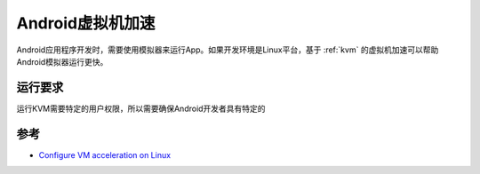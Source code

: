 .. _android_vm_acceleration:

=====================
Android虚拟机加速
=====================

Android应用程序开发时，需要使用模拟器来运行App。如果开发环境是Linux平台，基于 :ref:`kvm` 的虚拟机加速可以帮助Android模拟器运行更快。

运行要求
=========

运行KVM需要特定的用户权限，所以需要确保Android开发者具有特定的

参考
=======

- `Configure VM acceleration on Linux <https://developer.android.com/studio/run/emulator-acceleration?utm_source=android-studio#vm-linux>`_
